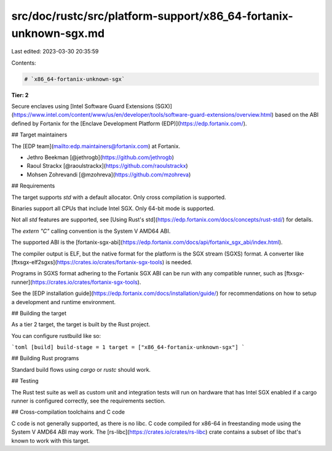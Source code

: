 src/doc/rustc/src/platform-support/x86_64-fortanix-unknown-sgx.md
=================================================================

Last edited: 2023-03-30 20:35:59

Contents:

.. code-block:: md

    # `x86_64-fortanix-unknown-sgx`

**Tier: 2**

Secure enclaves using [Intel Software Guard Extensions
(SGX)](https://www.intel.com/content/www/us/en/developer/tools/software-guard-extensions/overview.html)
based on the ABI defined by Fortanix for the [Enclave Development Platform
(EDP)](https://edp.fortanix.com/).

## Target maintainers

The [EDP team](mailto:edp.maintainers@fortanix.com) at Fortanix.

- Jethro Beekman [@jethrogb](https://github.com/jethrogb)
- Raoul Strackx [@raoulstrackx](https://github.com/raoulstrackx)
- Mohsen Zohrevandi [@mzohreva](https://github.com/mzohreva)

## Requirements

The target supports `std` with a default allocator. Only cross compilation is
supported.

Binaries support all CPUs that include Intel SGX. Only 64-bit mode is supported.

Not all `std` features are supported, see [Using Rust's
std](https://edp.fortanix.com/docs/concepts/rust-std/) for details.

The `extern "C"` calling convention is the System V AMD64 ABI.

The supported ABI is the
[fortanix-sgx-abi](https://edp.fortanix.com/docs/api/fortanix_sgx_abi/index.html).

The compiler output is ELF, but the native format for the platform is the SGX
stream (SGXS) format. A converter like
[ftxsgx-elf2sgxs](https://crates.io/crates/fortanix-sgx-tools) is needed.

Programs in SGXS format adhering to the Fortanix SGX ABI can be run with any
compatible runner, such as
[ftxsgx-runner](https://crates.io/crates/fortanix-sgx-tools).

See the [EDP installation
guide](https://edp.fortanix.com/docs/installation/guide/) for recommendations
on how to setup a development and runtime environment.

## Building the target

As a tier 2 target, the target is built by the Rust project.

You can configure rustbuild like so:

```toml
[build]
build-stage = 1
target = ["x86_64-fortanix-unknown-sgx"]
```

## Building Rust programs

Standard build flows using `cargo` or `rustc` should work.

## Testing

The Rust test suite as well as custom unit and integration tests will run on
hardware that has Intel SGX enabled if a cargo runner is configured correctly,
see the requirements section.

## Cross-compilation toolchains and C code

C code is not generally supported, as there is no libc. C code compiled for
x86-64 in freestanding mode using the System V AMD64 ABI may work. The
[rs-libc](https://crates.io/crates/rs-libc) crate contains a subset of libc
that's known to work with this target.


